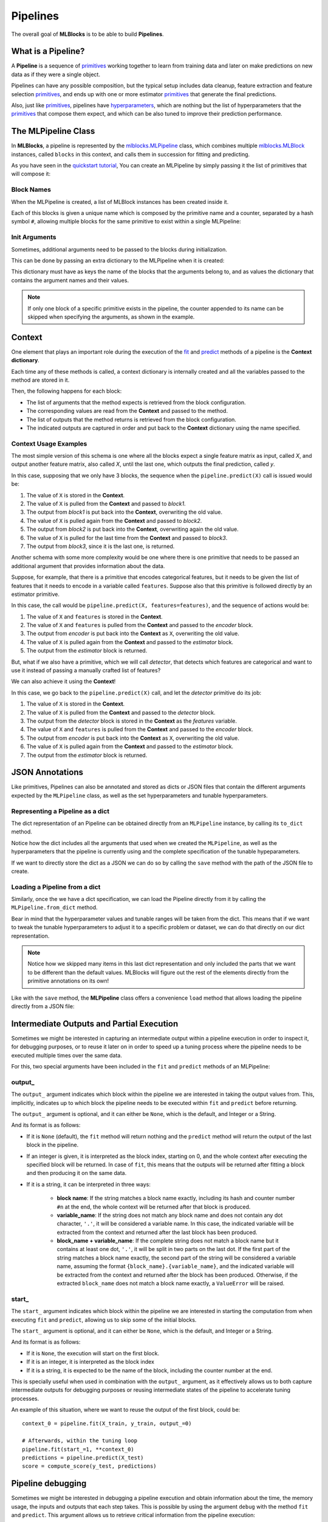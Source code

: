 Pipelines
=========

The overall goal of **MLBlocks** is to be able to build **Pipelines**.

What is a Pipeline?
-------------------

A **Pipeline** is a sequence of `primitives`_ working together to learn from training data and
later on make predictions on new data as if they were a single object.

.. graphviz::

    digraph {
        rankdir=LR;
        "Input Data" -> "Pipeline";
        "Pipeline" -> "Predictions";
    }

Pipelines can have any possible composition, but the typical setup includes data cleanup,
feature extraction and feature selection `primitives`_, and ends up with one or more estimator
`primitives`_ that generate the final predictions.

.. graphviz::

    digraph {
        rankdir=LR;
        subgraph cluster {
            "Data Cleanup" -> "Feature Extraction" -> "Feature Selection" -> "Estimator";
            label = "pipeline";
            color=blue
        }
    }

Also, just like `primitives`_, pipelines have `hyperparameters`_, which are nothing but the list
of hyperparameters that the `primitives`_ that compose them expect, and which can be also tuned to
improve their prediction performance.

The MLPipeline Class
--------------------

In **MLBlocks**, a pipeline is represented by the `mlblocks.MLPipeline`_ class, which combines
multiple `mlblocks.MLBlock`_ instances, called ``blocks`` in this context, and calls them in
succession for fitting and predicting.

As you have seen in the `quickstart tutorial`_, You can create an MLPipeline by simply
passing it the list of primitives that will compose it:

.. ipython:: python

    from mlblocks import MLPipeline

    primitives = [
        'sklearn.preprocessing.StandardScaler',
        'sklearn.ensemble.RandomForestClassifier'
    ]
    pipeline = MLPipeline(primitives)

Block Names
~~~~~~~~~~~

When the MLPipeline is created, a list of MLBlock instances has been created inside it.

Each of this blocks is given a unique name which is composed by the primitive name and a counter,
separated by a hash symbol ``#``, allowing multiple blocks for the same primitive to exist
within a single MLPipeline:

.. ipython:: python

    dict(pipeline.blocks)

Init Arguments
~~~~~~~~~~~~~~

Sometimes, additional arguments need to be passed to the blocks during initialization.

This can be done by passing an extra dictionary to the MLPipeline when it is created:

.. ipython:: python

    init_params = {
        'sklearn.preprocessing.StandardScaler': {
            'with_mean': False
        },
        'sklearn.ensemble.RandomForestClassifier': {
            'n_estimators': 100
        }
    }
    pipeline = MLPipeline(primitives, init_params=init_params)

This dictionary must have as keys the name of the blocks that the arguments belong to, and
as values the dictionary that contains the argument names and their values.

.. note:: If only one block of a specific primitive exists in the pipeline, the counter
          appended to its name can be skipped when specifying the arguments, as shown in the
          example.

Context
-------

One element that plays an important role during the execution of the `fit`_ and `predict`_
methods of a pipeline is the **Context dictionary**.

Each time any of these methods is called, a context dictionary is internally created and all
the variables passed to the method are stored in it.

Then, the following happens for each block:

* The list of arguments that the method expects is retrieved from the block configuration.
* The corresponding values are read from the **Context** and passed to the method.
* The list of outputs that the method returns is retrieved from the block configuration.
* The indicated outputs are captured in order and put back to the **Context** dictionary
  using the name specified.

Context Usage Examples
~~~~~~~~~~~~~~~~~~~~~~

The most simple version of this schema is one where all the blocks expect a single feature
matrix as input, called `X`, and output another feature matrix, also called `X`, until the last
one, which outputs the final prediction, called `y`.

In this case, supposing that we only have 3 blocks, the sequence when the ``pipeline.predict(X)``
call is issued would be:

1. The value of ``X`` is stored in the **Context**.
2. The value of ``X`` is pulled from the **Context** and passed to `block1`.
3. The output from `block1` is put back into the **Context**, overwriting the old value.
4. The value of ``X`` is pulled again from the **Context** and passed to `block2`.
5. The output from `block2` is put back into the **Context**, overwriting again the old value.
6. The value of ``X`` is pulled for the last time from the **Context** and passed to `block3`.
7. The output from `block3`, since it is the last one, is returned.

.. graphviz::

    digraph G {
        subgraph cluster_0 {
            label = "pipeline.predict(X)";

            b1 [label="block1.produce(X)"];
            b2 [label="block2.produce(X)"];
            b3 [label="block3.produce(X)"];

            b1 -> b2 -> b3 [style=invis];

            subgraph cluster_1 {
                X1 [label=X];
                X2 [label=X];
                X3 [label=X];
                X1 -> X2 -> X3 [style="dashed"];
                label = "Context";
            }

        }

        X -> X1;
        X1 -> b1 [constraint=false];
        b1 -> X2;
        X2 -> b2 [constraint=false];
        b2 -> X3;
        X3 -> b3 [constraint=false];
        b3 -> y;
    }

Another schema with some more complexity would be one where there is one primitive that
needs to be passed an additional argument that provides information about the data.

Suppose, for example, that there is a primitive that encodes categorical features, but
it needs to be given the list of features that it needs to encode in a variable called
``features``. Suppose also that this primitive is followed directly by an estimator primitive.

In this case, the call would be ``pipeline.predict(X, features=features)``, and the sequence
of actions would be:

1. The value of ``X`` and ``features`` is stored in the **Context**.
2. The value of ``X`` and ``features`` is pulled from the **Context** and passed to the
   `encoder` block.
3. The output from `encoder` is put back into the **Context** as ``X``, overwriting the old value.
4. The value of ``X`` is pulled again from the **Context** and passed to the `estimator` block.
5. The output from the `estimator` block is returned.


.. graphviz::

    digraph G {
        subgraph cluster_0 {
            label = "pipeline.predict(X, features=features)";

            b1 [label="encoder.produce(X, features=features)"];
            b2 [label="estimator.produce(X)"];

            b1 -> b2 [style=invis];

            subgraph cluster_1 {
                {rank=same X1 f1}
                X1 [label=X group=c];
                f1 [label=features group=c];
                X2 [label=X group=c];
                f1 -> X1 [style=invis];
                X1 -> X2 [style=dashed];
                label = "Context";
            }

        }

        {rank=same X features}
        features -> f1;
        X -> X1;
        X1 -> b1 [constraint=false];
        f1 -> b1 [constraint=false];
        b1 -> X2;
        X2 -> b2 [constraint=false]
        b2 -> y
    }


But, what if we also have a primitive, which we will call `detector`, that detects which features
are categorical and want to use it instead of passing a manually crafted list of features?

We can also achieve it using the **Context**!

In this case, we go back to the ``pipeline.predict(X)`` call, and let the `detector` primitive
do its job:

1. The value of ``X`` is stored in the **Context**.
2. The value of ``X`` is pulled from the **Context** and passed to the `detector` block.
3. The output from the `detector` block is stored in the **Context** as the `features` variable.
4. The value of ``X`` and ``features`` is pulled from the **Context** and passed to the
   `encoder` block.
5. The output from `encoder` is put back into the **Context** as ``X``, overwriting the old value.
6. The value of ``X`` is pulled again from the **Context** and passed to the `estimator` block.
7. The output from the `estimator` block is returned.


.. graphviz::

    digraph G {
        subgraph cluster_0 {
            label = "pipeline.predict(X)";

            b0 [label="detector.produce(X)"];
            b1 [label="encoder.produce(X, features=features)"];
            b2 [label="estimator.produce(X)"];

            b0 -> b1 -> b2 [style=invis];

            subgraph cluster_1 {
                X1 [label=X group=c];
                f1 [label=features group=c];
                X2 [label=X group=c];
                X1 -> f1 -> X2 [style=invis];
                X1 -> X2 [style=dashed];
                label = "Context";
            }

        }

        X -> X1;
        X1 -> b0 [constraint=false];
        b0 -> f1;
        {X1 f1} -> b1 [constraint=false];
        b1 -> X2;
        X2 -> b2 [constraint=false]
        b2 -> y
    }


JSON Annotations
----------------

Like primitives, Pipelines can also be annotated and stored as dicts or JSON files that contain
the different arguments expected by the ``MLPipeline`` class, as well as the set hyperparameters
and tunable hyperparameters.

Representing a Pipeline as a dict
~~~~~~~~~~~~~~~~~~~~~~~~~~~~~~~~~~

The dict representation of an Pipeline can be obtained directly from an ``MLPipeline`` instance,
by calling its ``to_dict`` method.

.. ipython:: python

    pipeline.to_dict()

Notice how the dict includes all the arguments that used when we created the ``MLPipeline``,
as well as the hyperparameters that the pipeline is currently using and the complete specification
of the tunable hypeparameters.

If we want to directly store the dict as a JSON we can do so by calling the ``save`` method
with the path of the JSON file to create.

.. ipython:: python

    pipeline.save('pipeline.json')

Loading a Pipeline from a dict
~~~~~~~~~~~~~~~~~~~~~~~~~~~~~~

Similarly, once the we have a dict specification, we can load the Pipeline directly from it
by calling the ``MLPipeline.from_dict`` method.

Bear in mind that the hyperparameter values and tunable ranges will be taken from the dict.
This means that if we want to tweak the tunable hyperparameters to adjust it to a specific
problem or dataset, we can do that directly on our dict representation.

.. ipython:: python

    pipeline_dict = {
        "primitives": [
            "sklearn.preprocessing.StandardScaler",
            "sklearn.ensemble.RandomForestClassifier"
        ],
        "hyperparameters": {
            "sklearn.ensemble.RandomForestClassifier#1": {
                "n_jobs": -1,
                "n_estimators": 100,
                "max_depth": 5,
            }
        },
        "tunable_hyperparameters": {
            "sklearn.ensemble.RandomForestClassifier#1": {
                "max_depth": {
                    "type": "int",
                    "default": 10,
                    "range": [
                        1,
                        30
                    ]
                }
            }
        }
    }
    pipeline = MLPipeline.from_dict(pipeline_dict)
    pipeline.get_hyperparameters()
    pipeline.get_tunable_hyperparameters()

.. note:: Notice how we skipped many items in this last dict representation and only included
    the parts that we want to be different than the default values. MLBlocks will figure out
    the rest of the elements directly from the primitive annotations on its own!

Like with the ``save`` method, the **MLPipeline** class offers a convenience ``load`` method
that allows loading the pipeline directly from a JSON file:

.. ipython:: python

    pipeline = MLPipeline.load('pipeline.json')


Intermediate Outputs and Partial Execution
------------------------------------------

Sometimes we might be interested in capturing an intermediate output within a
pipeline execution in order to inspect it, for debugging purposes, or to reuse
it later on in order to speed up a tuning process where the pipeline needs
to be executed multiple times over the same data.

For this, two special arguments have been included in the ``fit`` and ``predict``
methods of an MLPipeline:

output\_
~~~~~~~~

The ``output_`` argument indicates which block within the pipeline we are interested
in taking the output values from. This, implicitly, indicates up to which block the
pipeline needs to be executed within ``fit`` and ``predict`` before returning.

The ``output_`` argument is optional, and it can either be ``None``, which is the default,
and Integer or a String.

And its format is as follows:

* If it is ``None`` (default), the ``fit`` method will return nothing and the
  ``predict`` method will return the output of the last block in the pipeline.
* If an integer is given, it is interpreted as the block index, starting on 0,
  and the whole context after executing the specified block will be returned.
  In case of ``fit``, this means that the outputs will be returned after fitting
  a block and then producing it on the same data.
* If it is a string, it can be interpreted in three ways:

    * **block name**: If the string matches a block name exactly, including
      its hash and counter number ``#n`` at the end, the whole context will be
      returned after that block is produced.
    * **variable_name**: If the string does not match any block name and does
      not contain any dot character, ``'.'``, it will be considered a variable
      name. In this case, the indicated variable will be extracted from the
      context and returned after the last block has been produced.
    * **block_name + variable_name**: If the complete string does not match a
      block name but it contains at least one dot, ``'.'``, it will be split
      in two parts on the last dot. If the first part of the string matches a
      block name exactly, the second part of the string will be considered a
      variable name, assuming the format ``{block_name}.{variable_name}``, and
      the indicated variable will be extracted from the context and returned
      after the block has been produced. Otherwise, if the extracted
      ``block_name`` does not match a block name exactly, a ``ValueError``
      will be raised.

start\_
~~~~~~~

The ``start_`` argument indicates which block within the pipeline we are interested
in starting the computation from when executing ``fit`` and ``predict``, allowing us
to skip some of the initial blocks.

The ``start_`` argument is optional, and it can either be ``None``, which is the default,
and Integer or a String.

And its format is as follows:

* If it is ``None``, the execution will start on the first block.
* If it is an integer, it is interpreted as the block index
* If it is a string, it is expected to be the name of the block, including the counter
  number at the end.

This is specially useful when used in combination with the ``output_`` argument, as it
effectively allows us to both capture intermediate outputs for debugging purposes or
reusing intermediate states of the pipeline to accelerate tuning processes.

An example of this situation, where we want to reuse the output of the first block, could be::

    context_0 = pipeline.fit(X_train, y_train, output_=0)

    # Afterwards, within the tuning loop
    pipeline.fit(start_=1, **context_0)
    predictions = pipeline.predict(X_test)
    score = compute_score(y_test, predictions)

Pipeline debugging
------------------

Sometimes we might be interested in debugging a pipeline execution and obtain information
about the time, the memory usage, the inputs and outputs that each step takes. This is possible
by using the argument ``debug`` with the method ``fit`` and ``predict``. This argument allows us
to retrieve critical information from the pipeline execution:

* ``Time``: Elapsed time for the primitive and the given stage (fit or predict).
* ``Memory``: Amount of memory increase or decrease for the given primitive for that pipeline.
* ``Input``: The input values that the primitive takes for that specific step.
* ``Output``: The output produced by the primitive.


If the ``debug`` argument is set to ``True`` then a dictionary will be returned containing all the
elements listed previously::

    result, debug_info = pipeline.fit(X_train, y_train, debug=True)

In case you want to retrieve only some of the elements listed above and skip the rest, you can
pass an ``str`` to the ``debug`` argument with any combination of the following characters:

* ``i``: To include inputs.
* ``o``: To include outputs.
* ``m``: To include used memory.
* ``t``: To include elapsed time.

For example, if we are only interested on capturing the elapsed time and used memory during the
``fit`` process, we can call the method as follows::

    result, debug_info = pipeline.fit(X_train, y_train, debug='tm')

.. warning:: Bear in mind that if we use ``debug=True`` or saving the ``Input`` and ``Output``,
             this will consume extra memory ram as it will create copies of the input data and
             the output data for each primitive. For profiling it is recommended using the option
             ``tm`` as shown in the previous example.

.. _API Reference: ../api_reference.html
.. _primitives: ../primitives.html
.. _mlblocks.MLPipeline: ../api_reference.html#mlblocks.MLPipeline
.. _fit: ../api_reference.html#mlblocks.MLPipeline.fit
.. _predict: ../api_reference.html#mlblocks.MLPipeline.predict
.. _mlblocks.MLBlock: ../api_reference.html#mlblocks.MLBlock
.. _hyperparameters: hyperparameters.html
.. _quickstart tutorial: ../getting_started/quickstart.html
